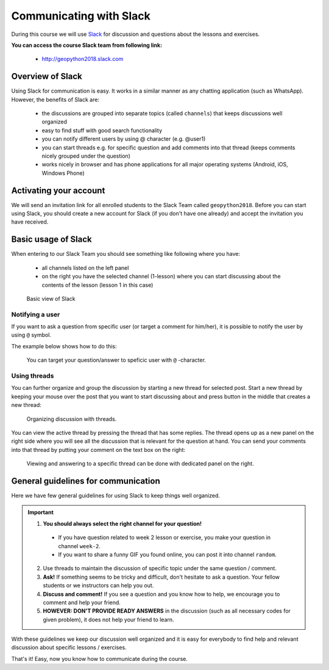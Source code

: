 Communicating with Slack
========================

.. figure:: img/Slack-logo.png
   :width: 150px

During this course we will use `Slack <http://slack.com>`__ for discussion and questions about the lessons and exercises.

**You can access the course Slack team from following link:**

  * `<http://geopython2018.slack.com>`__

Overview of Slack
-----------------

Using Slack for communication is easy. It works in a similar manner as any chatting application (such as WhatsApp). However, the benefits of Slack are:

  - the discussions are grouped into separate topics (called ``channels``) that keeps discussions well organized
  - easy to find stuff with good search functionality
  - you can notify different users by using @ character (e.g. @user1)
  - you can start threads e.g. for specific question and add comments into that thread (keeps comments nicely grouped under the question)
  - works nicely in browser and has phone applications for all major operating systems (Android, iOS, Windows Phone)

Activating your account
-----------------------

We will send an invitation link for all enrolled students to the Slack Team called ``geopython2018``.
Before you can start using Slack, you should create a new account for Slack (if you don't have one already) and accept the invitation you have received.

Basic usage of Slack
--------------------

When entering to our Slack Team you should see something like following where you have:

 - all channels listed on the left panel
 - on the right you have the selected channel (1-lesson) where you can start discussing about the contents of the lesson (lesson 1 in this case)

.. figure:: img/slack-basic-view.png
   :alt: Basic view of Slack
   :width: 550px

   Basic view of Slack

Notifying a user
~~~~~~~~~~~~~~~~

If you want to ask a question from specific user (or target a comment for him/her), it is possible to notify the user by using ``@`` symbol.

The example below shows how to do this:

.. figure:: img/notifying-user.PNG
   :alt: You can notify a user
   :width: 550px

   You can target your question/answer to speficic user with ``@`` -character.


Using threads
~~~~~~~~~~~~~

You can further organize and group the discussion by starting a new thread for selected post. Start a new thread by keeping your mouse over the post that you want
to start discussing about and press button in the middle that creates a new thread:

.. figure:: img/start-thread.PNG
   :alt: Organizing discussion with threads.
   :width: 550px

   Organizing discussion with threads.

You can view the active thread by pressing the thread that has some replies. The thread opens up as a new panel on the right side where you will see all the discussion that
is relevant for the question at hand. You can send your comments into that thread by putting your comment on the text box on the right:

.. figure:: img/answering-thread.PNG
   :alt: Viewing and answering to a specific thread can be done with dedicated panel on the right.
   :width: 550px

   Viewing and answering to a specific thread can be done with dedicated panel on the right.

General guidelines for communication
------------------------------------

Here we have few general guidelines for using Slack to keep things well organized.

.. important::

  1. **You should always select the right channel for your question!**

    - If you have question related to week 2 lesson or exercise, you make your question in channel ``week-2``.
    - If you want to share a funny GIF you found online, you can post it into channel ``random``.

  2. Use threads to maintain the discussion of specific topic under the same question / comment.

  3. **Ask!** If something seems to be tricky and difficult, don't hesitate to ask a question. Your fellow students or we instructors can help you out.

  4. **Discuss and comment!** If you see a question and you know how to help, we encourage you to comment and help your friend.

  5. **HOWEVER: DON'T PROVIDE READY ANSWERS** in the discussion (such as all necessary codes for given problem), it does not help your friend to learn.

With these guidelines we keep our discussion well organized and it is easy for everybody to find help and relevant discussion about specific lessons / exercises.

That's it! Easy, now you know how to communicate during the course.
